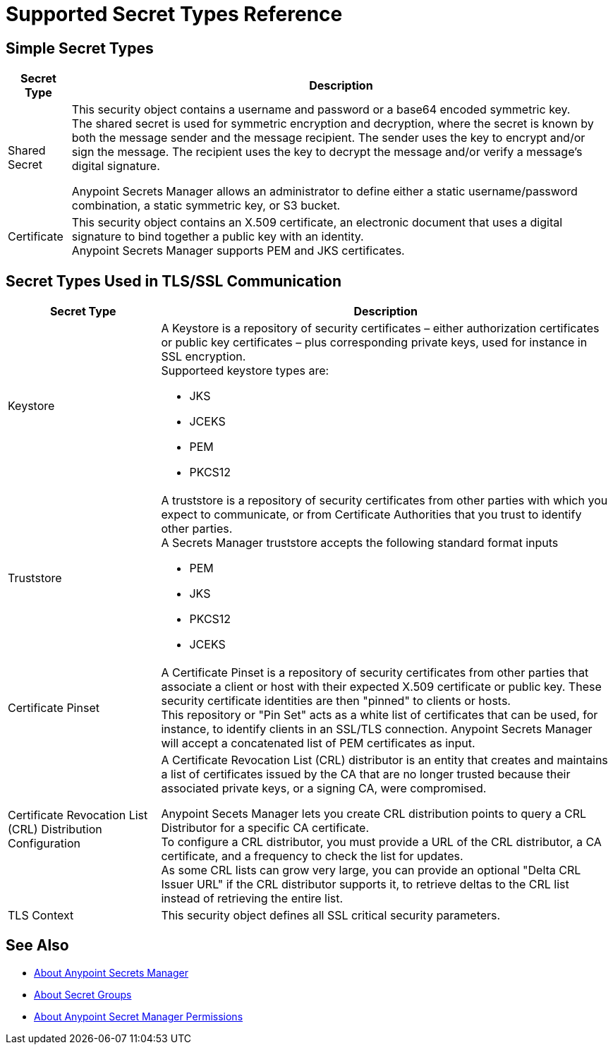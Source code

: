 = Supported Secret Types Reference

== Simple Secret Types

[%header%autowidth.spread,cols="a,a"]
|===
| Secret Type | Description
| Shared Secret
| This security object contains a username and password or a base64 encoded symmetric key. +
The shared secret is used for symmetric encryption and decryption, where the secret is known by both the message sender and the message recipient. The sender uses the key to encrypt and/or sign the message. The recipient uses the key to decrypt the message and/or verify a message’s digital signature.

Anypoint Secrets Manager allows an administrator to define either a static username/password combination, a static symmetric key, or S3 bucket.

| Certificate
| This security object contains an X.509 certificate, an electronic document that uses a digital signature to bind together a public key with an identity. +
Anypoint Secrets Manager supports PEM and JKS certificates.
|===

== Secret Types Used in TLS/SSL Communication

[%header%autowidth.spread,cols="a,a"]
|===
| Secret Type | Description
| Keystore
|  A Keystore is a repository of security certificates – either authorization certificates or public key certificates – plus corresponding private keys, used for instance in SSL encryption. +
Supporteed keystore types are:

* JKS
* JCEKS
* PEM
* PKCS12

| Truststore
| A truststore is a repository of security certificates from other parties with which you expect to communicate, or from Certificate Authorities that you trust to identify other parties. +
A Secrets Manager truststore accepts the following standard format inputs

* PEM
* JKS
* PKCS12
* JCEKS

| Certificate Pinset
| A Certificate Pinset is a repository of security certificates from other parties that associate a client or host with their expected X.509 certificate or public key. These security certificate identities are then "pinned" to clients or hosts. +
This repository or "Pin Set" acts as a white list of certificates that can be used, for instance, to identify clients in an SSL/TLS connection. Anypoint Secrets Manager will accept a concatenated list of PEM certificates as input.

| Certificate Revocation List (CRL) Distribution Configuration
| A Certificate Revocation List (CRL) distributor is an entity that creates and maintains a list of certificates issued by the CA that are no longer trusted because their associated private keys, or a signing CA, were compromised.

Anypoint Secets Manager lets you create CRL distribution points to query a CRL Distributor for a specific CA certificate. +
To configure a CRL distributor, you must provide a URL of the CRL distributor, a CA certificate, and a frequency to check the list for updates. +
As some CRL lists can grow very large, you can provide an optional "Delta CRL Issuer URL" if the CRL distributor supports it, to retrieve deltas to the CRL list instead of retrieving the entire list.

| TLS Context
| This security object defines all SSL critical security parameters.
|===


== See Also

* link:/anypoint-secrets-manager/[About Anypoint Secrets Manager]
* link:/anypoint-secrets-manager/asm-secret-group-concept[About Secret Groups]
* link:/anypoint-secrets-manager/asm-permission-concept[About Anypoint Secret Manager Permissions]
